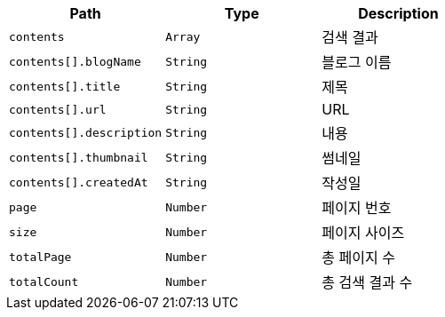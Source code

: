 |===
|Path|Type|Description

|`+contents+`
|`+Array+`
|검색 결과

|`+contents[].blogName+`
|`+String+`
|블로그 이름

|`+contents[].title+`
|`+String+`
|제목

|`+contents[].url+`
|`+String+`
|URL

|`+contents[].description+`
|`+String+`
|내용

|`+contents[].thumbnail+`
|`+String+`
|썸네일

|`+contents[].createdAt+`
|`+String+`
|작성일

|`+page+`
|`+Number+`
|페이지 번호

|`+size+`
|`+Number+`
|페이지 사이즈

|`+totalPage+`
|`+Number+`
|총 페이지 수

|`+totalCount+`
|`+Number+`
|총 검색 결과 수

|===